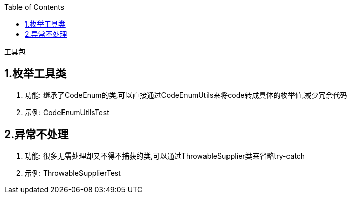 :toc:

工具包

## 1.枚举工具类
. 功能: 继承了CodeEnum的类,可以直接通过CodeEnumUtils来将code转成具体的枚举值,减少冗余代码
. 示例: CodeEnumUtilsTest

## 2.异常不处理
. 功能: 很多无需处理却又不得不捕获的类,可以通过ThrowableSupplier类来省略try-catch
. 示例: ThrowableSupplierTest